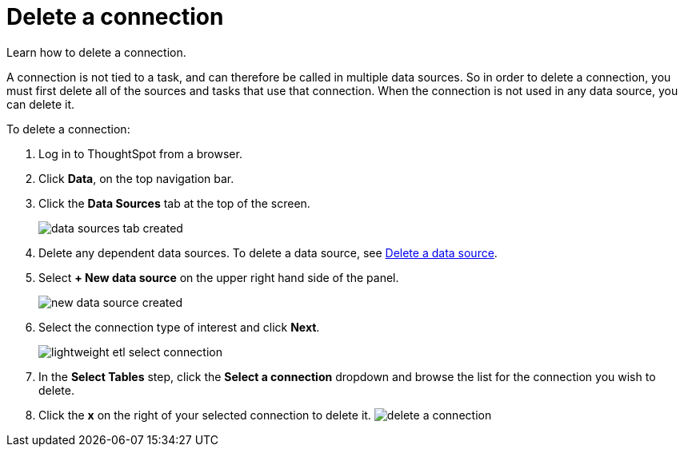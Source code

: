 = Delete a connection
:last_updated: 11/18/2019

Learn how to delete a connection.

A connection is not tied to a task, and can therefore be called in multiple data sources.
So in order to delete a connection, you must first delete all of the sources and tasks that use that connection.
When the connection is not used in any data source, you can delete it.

To delete a connection:

. Log in to ThoughtSpot from a browser.
. Click *Data*, on the top navigation bar.
. Click the *Data Sources* tab at the top of the screen.
+
image::data_sources_tab_created.png[]

. Delete any dependent data sources.
To delete a data source, see xref:delete-data-source-UX.adoc[Delete a data source].
. Select *+ New data source* on the upper right hand side of the panel.
+
image::new_data_source_created.png[]

. Select the connection type of interest and click *Next*.
+
image::lightweight_etl_select_connection.png[]

. In the *Select Tables* step, click the *Select a connection* dropdown and browse the list for the connection you wish to delete.
. Click the *x* on the right of your selected connection to delete it.
image:delete_a_connection.png[]
